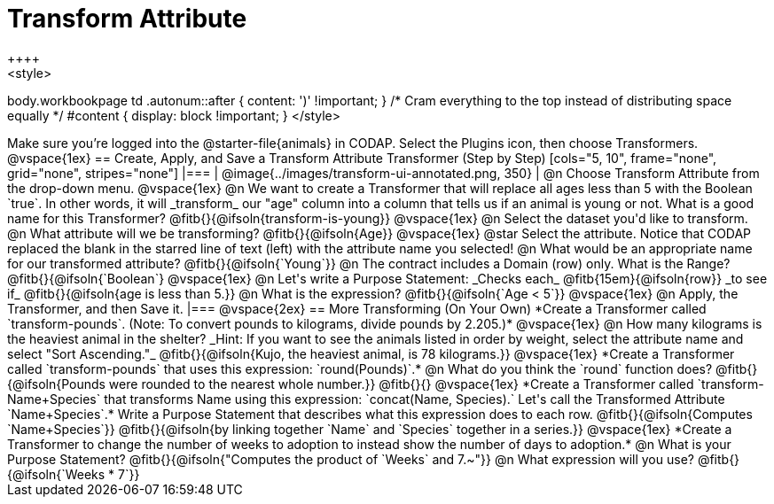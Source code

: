 = Transform Attribute
++++
<style>
body.workbookpage td .autonum::after { content: ')' !important; }
/* Cram everything to the top instead of distributing space equally */
#content { display: block !important; }
</style>
++++
Make sure you’re logged into the @starter-file{animals} in CODAP. Select the Plugins icon, then choose Transformers.

@vspace{1ex}

== Create, Apply, and Save a Transform Attribute Transformer (Step by Step)

[cols="5, 10", frame="none", grid="none", stripes="none"]
|===

|
@image{../images/transform-ui-annotated.png, 350}

|
@n Choose Transform Attribute from the drop-down menu.

@vspace{1ex}

@n We want to create a Transformer that will replace all ages less than 5 with the Boolean `true`. In other words, it will _transform_ our "age" column into a column that tells us if an animal is young or not. What is a good name for this Transformer?

@fitb{}{@ifsoln{transform-is-young}}

@vspace{1ex}

@n Select the dataset you'd like to transform.


@n What attribute will we be transforming? @fitb{}{@ifsoln{Age}}

@vspace{1ex}

@star Select the attribute. Notice that CODAP replaced the blank in the starred line of text (left) with the attribute name you selected!

@n What would be an appropriate name for our transformed attribute? @fitb{}{@ifsoln{`Young`}}

@n The contract includes a Domain (row) only. What is the Range? @fitb{}{@ifsoln{`Boolean`}

@vspace{1ex}

@n Let's write a Purpose Statement: _Checks each_ @fitb{15em}{@ifsoln{row}} _to see if_ @fitb{}{@ifsoln{age is less than 5.}}

@n What is the expression? @fitb{}{@ifsoln{`Age < 5`}}

@vspace{1ex}

@n Apply, the Transformer, and then Save it.

|===

@vspace{2ex}

== More Transforming (On Your Own)

*Create a Transformer called `transform-pounds`. (Note: To convert pounds to kilograms, divide pounds by 2.205.)*

@vspace{1ex}

@n How many kilograms is the heaviest animal in the shelter? _Hint: If you want to see the animals listed in order by weight, select the attribute name and select "Sort Ascending."_

@fitb{}{@ifsoln{Kujo, the heaviest animal, is 78 kilograms.}}

@vspace{1ex}

*Create a Transformer called `transform-pounds` that uses this expression: `round(Pounds)`.*

@n What do you think the `round` function does? @fitb{}{@ifsoln{Pounds were rounded to the nearest whole number.}}

@fitb{}{}

@vspace{1ex}

*Create a Transformer called `transform-Name+Species` that transforms Name using this expression: `concat(Name, Species).` Let's call the Transformed Attribute `Name+Species`.*

Write a Purpose Statement that describes what this expression does to each row. @fitb{}{@ifsoln{Computes `Name+Species`}}

@fitb{}{@ifsoln{by linking together `Name` and `Species` together in a series.}}

@vspace{1ex}

*Create a Transformer to change the number of weeks to adoption to instead show the number of days to adoption.*

@n What is your Purpose Statement? @fitb{}{@ifsoln{"Computes the product of `Weeks` and 7.~"}}

@n What expression will you use? @fitb{}{@ifsoln{`Weeks * 7`}}

